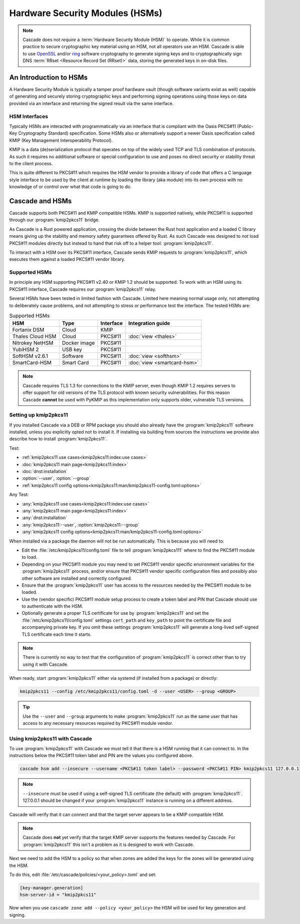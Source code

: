 Hardware Security Modules (HSMs)
================================

.. Note:: Cascade does not *require* a :term:`Hardware Security Module (HSM)`
   to operate. While it is common practice to secure cryptographic key 
   material using an HSM, not all operators use an HSM. Cascade is able to 
   use `OpenSSL <https://www.openssl.org>`_ and/or 
   `ring <https://crates.io/crates/ring/>`_ software cryptography to generate
   signing keys and to cryptographically sign DNS :term:`RRset <Resource 
   Record Set (RRset)>` data, storing the generated keys in on-disk files.

An Introduction to HSMs
-----------------------

A Hardware Security Module is typically a tamper proof hardware vault (though
software variants exist as well) capable of generating and securely storing
cryptographic keys and performing signing operations using those keys on
data provided via an interface and returning the signed result via the same
interface.

HSM Interfaces
~~~~~~~~~~~~~~

Typically HSMs are interacted with programmatically via an interface that
is compliant with the Oasis PKCS#11 (Public-Key Cryptography Standard)
specification. Some HSMs also or alternatively support a newer Oasis
specification called KMIP (Key Management Interoperability Protocol).

KMIP is a data (de)serialization protocol that operates on top of the widely
used TCP and TLS combination of protocols. As such it requires no additional
software or special configuration to use and poses no direct security or
stability threat to the client process.

This is quite different to PKCS#11 which requires the HSM vendor to provide
a library of code that offers a C language style interface to be used by the
client at runtime by loading the library (aka module) into its own process
with no knowledge of or control over what that code is going to do.

Cascade and HSMs
----------------

Cascade supports both PKCS#11 and KMIP compatible HSMs. KMIP is supported
natively, while PKCS#11 is supported through our :program:`kmip2pkcs11` bridge.

As Cascade is a Rust powered application, crossing the divide between the Rust
host application and a loaded C library means giving up the stability and
memory safety guarantees offered by Rust. As such Cascade was designed to
*not* load PKCS#11 modules directly but instead to hand that risk off to a
helper tool: :program:`kmip2pkcs11`.

To interact with a HSM over its PKCS#11 interface, Cascade sends KMIP requests
to :program:`kmip2pkcs11`, which executes them against a loaded PKCS#11 vendor
library.

Supported HSMs
~~~~~~~~~~~~~~

In principle any HSM supporting PKCS#11 v2.40 or KMIP 1.2 should be supported.
To work with an HSM using its PKCS#11 interface, Cascade requires our
:program:`kmip2pkcs11` relay. 

Several HSMs have been tested in limited fashion with Cascade. Limited here
meaning normal usage only, not attempting to deliberately cause problems, and
not attempting to stress or performance test the interface. The tested HSMs
are:

.. table:: Supported HSMs
   :widths: auto

   ================  ============  =========  =================
   HSM               Type          Interface  Integration guide
   ================  ============  =========  =================
   Fortanix DSM      Cloud         KMIP       
   Thales Cloud HSM  Cloud         PKCS#11    :doc:`view <thales>`
   Nitrokey NetHSM   Docker image  PKCS#11    
   YubiHSM 2         USB key       PKCS#11    
   SoftHSM v2.6.1    Software      PKCS#11    :doc:`view <softhsm>`
   SmartCard-HSM     Smart Card    PKCS#11    :doc:`view <smartcard-hsm>`
   ================  ============  =========  =================

.. Note:: Cascade requires TLS 1.3 for connections to the KMIP server, even
   though KMIP 1.2 requires servers to offer support for old versions of the
   TLS protocol with known security vulnerabilities. For this reason Cascade
   **cannot** be used with PyKMIP as this implementation only supports older,
   vulnerable TLS versions.

Setting up kmip2pkcs11
~~~~~~~~~~~~~~~~~~~~~~

If you installed Cascade via a DEB or RPM package you should also already
have the :program:`kmip2pkcs11` software installed, unless you explicitly
opted not to install it. If installing via building from sources the
instructions we provide also describe how to install :program:`kmip2pkcs11`.

Test:

- :ref:`kmip2pkcs11 use cases<kmip2pkcs11:index:use cases>`
- :doc:`kmip2pkcs11 main page<kmip2pkcs11:index>`
- :doc:`dnst:installation`
- :option:`--user`, :option:`--group`
- :ref:`kmip2pkcs11 config options<kmip2pkcs11:man/kmip2pkcs11-config.toml:options>`

Any Test:

- :any:`kmip2pkcs11 use cases<kmip2pkcs11:index:use cases>`
- :any:`kmip2pkcs11 main page<kmip2pkcs11:index>`
- :any:`dnst:installation`
- :any:`kmip2pkcs11:--user`, :option:`kmip2pkcs11:--group`
- :any:`kmip2pkcs11 config options<kmip2pkcs11:man/kmip2pkcs11-config.toml:options>`

When installed via a package the daemon will not be run automatically. This is
because you will need to:

- Edit the :file:`/etc/kmip2pkcs11/config.toml` file to tell
  :program:`kmip2pkcs111` where to find the PKCS#11 module to load.
- Depending on your PKCS#11 module you may need to set PKCS#11 vendor
  specific environment variables for the :program:`kmip2pkcs11` process,
  and/or ensure that PKCS#11 vendor specific configuration files and possibly
  also other software are installed and correctly configured.
- Ensure that the :program:`kmip2pkcs11` user has access to the resources
  needed by the PKCS#11 module to be loaded.
- Use the (vendor specific) PKCS#11 module setup process to create a token
  label and PIN that Cascade should use to authenticate with the HSM.
- Optionally generate a proper TLS certificate for use by :program:`kmip2pkcs11`
  and set the :file:`/etc/kmip2pkcs11/config.toml` settings ``cert_path`` and
  ``key_path`` to point the certificate file and accompanying private key. If
  you omit these settings :program:`kmip2pkcs11` will generate a long-lived
  self-signed TLS certificate each time it starts.

.. Note:: There is currently no way to test that the configuration
   of :program:`kmip2pkcs11` is correct other than to try using it with
   Cascade.

When ready, start :program:`kmip2pkcs11` either via systemd (if installed from
a package) or directly:

.. code-block:: bash

   kmip2pkcs11 --config /etc/kmip2pkcs11/config.toml -d --user <USER> --group <GROUP>

.. Tip:: Use the ``--user`` and ``--group`` arguments to make :program:`kmip2pkcs11`
   run as the same user that has access to any necessary resources required by
   PKCS#11 module vendor.

Using kmip2pkcs11 with Cascade
~~~~~~~~~~~~~~~~~~~~~~~~~~~~~~

To use :program:`kmip2pkcs11` with Cascade we must tell it that there is a HSM
running that it can connect to. In the instructions below the PKCS#11 token label
and PIN are the values you configured above.

.. code-block:: bash

   cascade hsm add --insecure --username <PKCS#11 token label> --password <PKCS#11 PIN> kmip2pkcs11 127.0.0.1

.. Note:: ``--insecure`` must be used if using a self-signed TLS certificate (the
   default) with :program:`kmip2pkcs11`. 127.0.0.1 should be changed if your
   :program:`kmip2pkcs11` instance is running on a different address.

Cascade will verify that it can connect and that the target server appears to be a
KMIP compatible HSM.

.. Note:: Cascade does **not** yet verify that the target KMIP server supports
   the features needed by Cascade. For :program:`kmip2pkcs11` this isn't a problem
   as it is designed to work with Cascade.

Next we need to add the HSM to a policy so that when zones are added the keys for the
zones will be generated using the HSM.

To do this, edit :file:`/etc/cascade/policies/<your_policy>.toml` and set:

.. code-block:: text

   [key-manager.generation]
   hsm-server-id = "kmip2pkcs11"

Now when you use ``cascade zone add --policy <your_policy>`` the HSM will be used
for key generation and signing.
